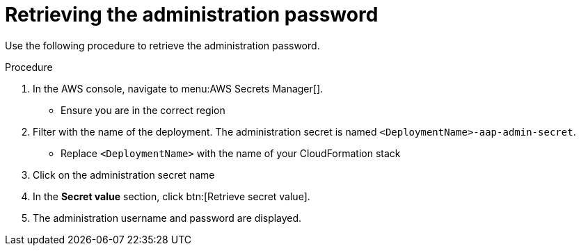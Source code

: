 [id="proc-aws-retrieve-admin-password"]

= Retrieving the administration password

Use the following procedure to retrieve the administration password.

.Procedure
. In the AWS console, navigate to menu:AWS Secrets Manager[].
* Ensure you are in the correct region
. Filter with the name of the deployment. The administration secret is named `<DeploymentName>-aap-admin-secret`.
* Replace `<DeploymentName>` with the name of your CloudFormation stack
. Click on the administration secret name
. In the *Secret value* section, click btn:[Retrieve secret value].
. The administration username and password are displayed.
